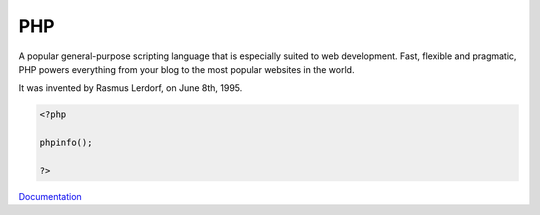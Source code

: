 .. _php:

PHP
---

A popular general-purpose scripting language that is especially suited to web development.
Fast, flexible and pragmatic, PHP powers everything from your blog to the most popular websites in the world.

It was invented by Rasmus Lerdorf, on June 8th, 1995.

.. code-block:: php
   
   <?php
   
   phpinfo();
   
   ?>


`Documentation <https://groups.google.com/g/comp.infosystems.www.authoring.cgi/c/PyJ25gZ6z7A/m/M9FkTUVDfcwJ?pli=1>`__
